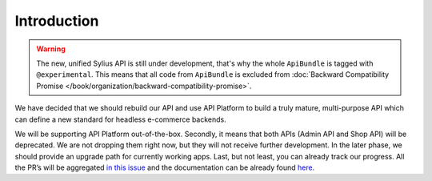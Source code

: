 Introduction
============

.. warning::

    The new, unified Sylius API is still under development, that's why the whole ``ApiBundle`` is tagged with ``@experimental``.
    This means that all code from ``ApiBundle`` is excluded from :doc:`Backward Compatibility Promise </book/organization/backward-compatibility-promise>`.

We have decided that we should rebuild our API and use API Platform to build a truly mature, multi-purpose API
which can define a new standard for headless e-commerce backends.

We will be supporting API Platform out-of-the-box. Secondly, it means that both APIs (Admin API and Shop API) will
be deprecated. We are not dropping them right now, but they will not receive further development. In the later phase,
we should provide an upgrade path for currently working apps. Last, but not least, you can already track our progress.
All the PR’s will be aggregated `in this issue <https://github.com/Sylius/Sylius/issues/11250>`_ and the documentation
can be already found `here <http://master.demo.sylius.com/api/docs>`_.
